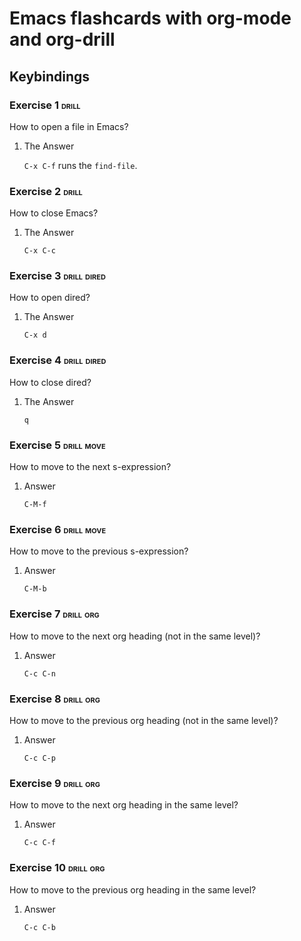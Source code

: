 * Emacs flashcards with org-mode and org-drill

** Keybindings 

*** Exercise 1  :drill:
SCHEDULED: <2021-10-17 dom>
:PROPERTIES:
:ID:       74acbb92-63f6-4856-bc45-cb2a97811422
:DRILL_LAST_INTERVAL: 4.14
:DRILL_REPEATS_SINCE_FAIL: 2
:DRILL_TOTAL_REPEATS: 1
:DRILL_FAILURE_COUNT: 0
:DRILL_AVERAGE_QUALITY: 5.0
:DRILL_EASE: 2.6
:DRILL_LAST_QUALITY: 5
:DRILL_LAST_REVIEWED: [2021-10-13 qua 19:46]
:END:

How to open a file in Emacs?

**** The Answer

=C-x C-f= runs the =find-file=.

*** Exercise 2  :drill:
SCHEDULED: <2021-10-17 dom>
:PROPERTIES:
:ID:       26f20950-7616-47af-8475-8c4087d0cdbe
:DRILL_LAST_INTERVAL: 4.14
:DRILL_REPEATS_SINCE_FAIL: 2
:DRILL_TOTAL_REPEATS: 1
:DRILL_FAILURE_COUNT: 0
:DRILL_AVERAGE_QUALITY: 5.0
:DRILL_EASE: 2.6
:DRILL_LAST_QUALITY: 5
:DRILL_LAST_REVIEWED: [2021-10-13 qua 19:46]
:END:

How to close Emacs?

**** The Answer

=C-x C-c=

*** Exercise 3                                                  :drill:dired:
SCHEDULED: <2021-10-18 seg>
:PROPERTIES:
:ID:       8bb25e92-f297-45de-ba11-3ef2e964b82e
:DRILL_LAST_INTERVAL: 4.14
:DRILL_REPEATS_SINCE_FAIL: 2
:DRILL_TOTAL_REPEATS: 1
:DRILL_FAILURE_COUNT: 0
:DRILL_AVERAGE_QUALITY: 5.0
:DRILL_EASE: 2.6
:DRILL_LAST_QUALITY: 5
:DRILL_LAST_REVIEWED: [2021-10-14 qui 10:16]
:END:

How to open dired?

**** The Answer

=C-x d=

*** Exercise 4                                                  :drill:dired:
SCHEDULED: <2021-10-18 seg>
:PROPERTIES:
:ID:       1f80afc2-cab4-4634-9c12-1a1ce18bd716
:DRILL_LAST_INTERVAL: 4.14
:DRILL_REPEATS_SINCE_FAIL: 2
:DRILL_TOTAL_REPEATS: 1
:DRILL_FAILURE_COUNT: 0
:DRILL_AVERAGE_QUALITY: 5.0
:DRILL_EASE: 2.6
:DRILL_LAST_QUALITY: 5
:DRILL_LAST_REVIEWED: [2021-10-14 qui 10:16]
:END:

How to close dired?

**** The Answer

=q=

*** Exercise 5 :drill:move:
:PROPERTIES:
:ID:       f5690057-e0b4-4132-8936-f566cfd30c59
:END:

How to move to the next s-expression?

**** Answer

=C-M-f=

*** Exercise 6 :drill:move:
:PROPERTIES:
:ID:       653842f2-504b-4a6b-b2d5-c03841b41702
:END:

How to move to the previous s-expression?

**** Answer

=C-M-b=

*** Exercise 7 :drill:org:
:PROPERTIES:
:ID:       0cefa81d-728e-49f8-a209-a35bdd283608
:END:

How to move to the next org heading (not in the same level)?

**** Answer

=C-c C-n=

*** Exercise 8                                                    :drill:org:
:PROPERTIES:
:ID:       3d24c0cd-ba5d-43e6-9c71-0c02a4477610
:END:

How to move to the previous org heading (not in the same level)?

**** Answer

=C-c C-p= 

*** Exercise 9                                                    :drill:org:
:PROPERTIES:
:ID:       4c310942-ba73-4634-ba24-99b42ab959a6
:END:

How to move to the next org heading in the same level?

**** Answer

=C-c C-f=

*** Exercise 10                                                   :drill:org:
:PROPERTIES:
:ID:       36fd9aaf-32d1-45ef-a915-5e36f06cda43
:END:

How to move to the previous org heading in the same level?

**** Answer

=C-c C-b= 
